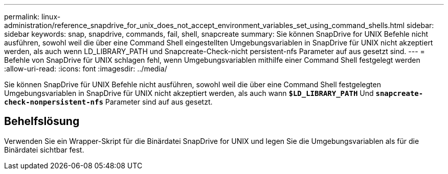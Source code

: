 ---
permalink: linux-administration/reference_snapdrive_for_unix_does_not_accept_environment_variables_set_using_command_shells.html 
sidebar: sidebar 
keywords: snap, snapdrive, commands, fail, shell, snapcreate 
summary: Sie können SnapDrive for UNIX Befehle nicht ausführen, sowohl weil die über eine Command Shell eingestellten Umgebungsvariablen in SnapDrive für UNIX nicht akzeptiert werden, als auch wenn LD_LIBRARY_PATH und Snapcreate-Check-nicht persistent-nfs Parameter auf aus gesetzt sind. 
---
= Befehle von SnapDrive für UNIX schlagen fehl, wenn Umgebungsvariablen mithilfe einer Command Shell festgelegt werden
:allow-uri-read: 
:icons: font
:imagesdir: ../media/


[role="lead"]
Sie können SnapDrive für UNIX Befehle nicht ausführen, sowohl weil die über eine Command Shell festgelegten Umgebungsvariablen in SnapDrive für UNIX nicht akzeptiert werden, als auch wann `*$LD_LIBRARY_PATH*` Und `*snapcreate-check-nonpersistent-nfs*` Parameter sind auf aus gesetzt.



== Behelfslösung

Verwenden Sie ein Wrapper-Skript für die Binärdatei SnapDrive for UNIX und legen Sie die Umgebungsvariablen als für die Binärdatei sichtbar fest.
